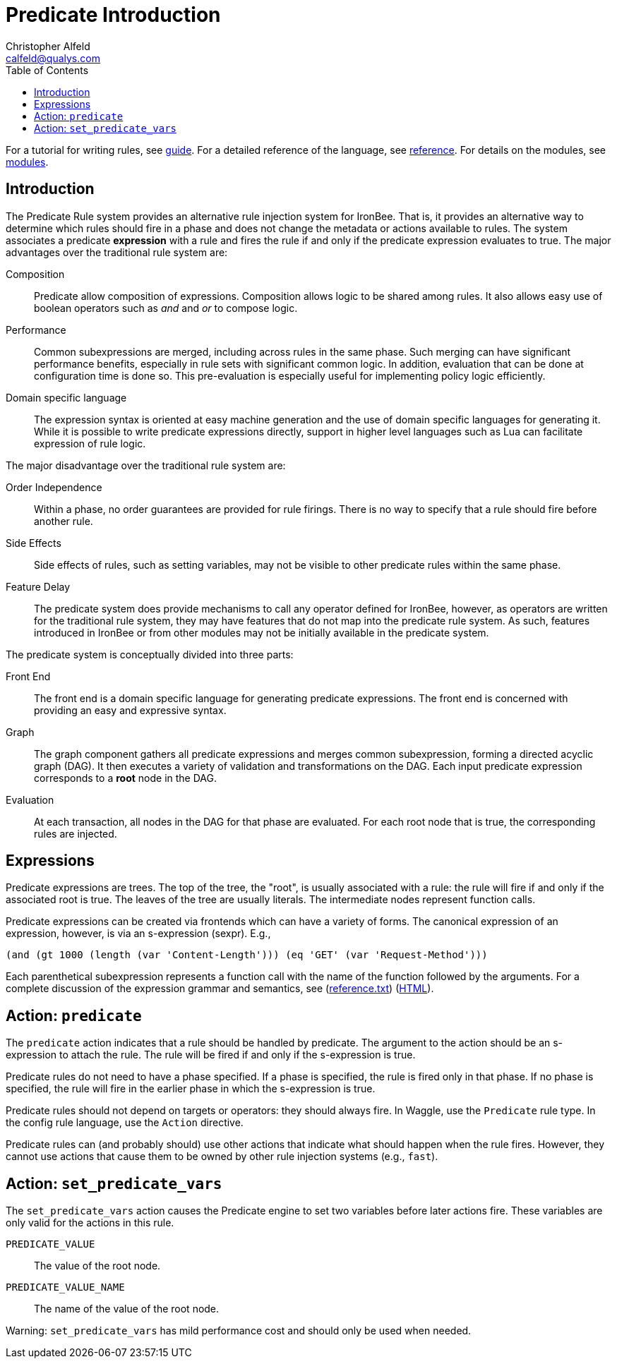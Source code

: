 ////
This file is intended to be read in HTML via translation with asciidoc.
////

Predicate Introduction
======================
Christopher Alfeld <calfeld@qualys.com>
:toc2:

For a tutorial for writing rules, see link:guide.html[guide].  For a detailed reference of the language, see link:reference.html[reference].  For details on the modules, see link:modules.html[modules].

Introduction
------------

The Predicate Rule system provides an alternative rule injection system for IronBee.  That is, it provides an alternative way to determine which rules should fire in a phase and does not change the metadata or actions available to rules.  The system associates a predicate *expression* with a rule and fires the rule if and only if the predicate expression evaluates to true.  The major advantages over the traditional rule system are:

Composition:: Predicate allow composition of expressions.  Composition allows logic to be shared among rules.  It also allows easy use of boolean operators such as 'and' and 'or' to compose logic.

Performance:: Common subexpressions are merged, including across rules in the same phase.  Such merging can have significant performance benefits, especially in rule sets with significant common logic.  In addition, evaluation that can be done at configuration time is done so.  This pre-evaluation is especially useful for implementing policy logic efficiently.

Domain specific language:: The expression syntax is oriented at easy machine generation and the use of domain specific languages for generating it.  While it is possible to write predicate expressions directly, support in higher level languages such as Lua can facilitate expression of rule logic.

The major disadvantage over the traditional rule system are:

Order Independence:: Within a phase, no order guarantees are provided for rule firings.  There is no way to specify that a rule should fire before another rule.

Side Effects:: Side effects of rules, such as setting variables, may not be visible to other predicate rules within the same phase.

Feature Delay:: The predicate system does provide mechanisms to call any operator defined for IronBee, however, as operators are written for the traditional rule system, they may have features that do not map into the predicate rule system.  As such, features introduced in IronBee or from other modules may not be initially available in the predicate system.

The predicate system is conceptually divided into three parts:

Front End:: The front end is a domain specific language for generating predicate expressions.  The front end is concerned with providing an easy and expressive syntax.

Graph:: The graph component gathers all predicate expressions and merges common subexpression, forming a directed acyclic graph (DAG).  It then executes a variety of validation and transformations on the DAG.  Each input predicate expression corresponds to a *root* node in the DAG.

Evaluation:: At each transaction, all nodes in the DAG for that phase are evaluated.  For each root node that is true, the corresponding rules are injected.

Expressions
-----------

Predicate expressions are trees.  The top of the tree, the "root", is usually associated with a rule: the rule will fire if and only if the associated root is true.  The leaves of the tree are usually literals.  The intermediate nodes represent function calls.

Predicate expressions can be created via frontends which can have a variety of forms.  The canonical expression of an expression, however, is via an s-expression (sexpr).  E.g.,

    (and (gt 1000 (length (var 'Content-Length'))) (eq 'GET' (var 'Request-Method')))

Each parenthetical subexpression represents a function call with the name of the function followed by the arguments.  For a complete discussion of the expression grammar and semantics, see (link:reference.txt[]) (link:reference.html[HTML]).

Action: +predicate+
-------------------

The +predicate+ action indicates that a rule should be handled by predicate.  The argument to the action should be an s-expression to attach the rule.  The rule will be fired if and only if the s-expression is true.

Predicate rules do not need to have a phase specified.  If a phase is specified, the rule is fired only in that phase.  If no phase is specified, the rule will fire in the earlier phase in which the s-expression is true.

Predicate rules should not depend on targets or operators: they should always fire.  In Waggle, use the +Predicate+ rule type.  In the config rule language, use the +Action+ directive.

Predicate rules can (and probably should) use other actions that indicate what should happen when the rule fires.  However, they cannot use actions that cause them to be owned by other rule injection systems (e.g., +fast+).

Action: +set_predicate_vars+
----------------------------

The +set_predicate_vars+ action causes the Predicate engine to set two variables before later actions fire.  These variables are only valid for the actions in this rule.

+PREDICATE_VALUE+:: The value of the root node.
+PREDICATE_VALUE_NAME+:: The name of the value of the root node.

Warning: `set_predicate_vars` has mild performance cost and should only be used when needed.
